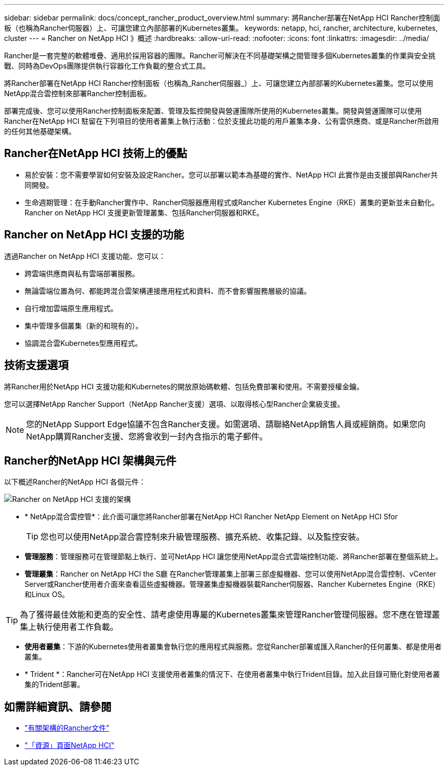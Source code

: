 ---
sidebar: sidebar 
permalink: docs/concept_rancher_product_overview.html 
summary: 將Rancher部署在NetApp HCI Rancher控制面板（也稱為Rancher伺服器）上、可讓您建立內部部署的Kubernetes叢集。 
keywords: netapp, hci, rancher, architecture, kubernetes, cluster 
---
= Rancher on NetApp HCI 》概述
:hardbreaks:
:allow-uri-read: 
:nofooter: 
:icons: font
:linkattrs: 
:imagesdir: ../media/


[role="lead"]
Rancher是一套完整的軟體堆疊、適用於採用容器的團隊。Rancher可解決在不同基礎架構之間管理多個Kubernetes叢集的作業與安全挑戰、同時為DevOps團隊提供執行容器化工作負載的整合式工具。

將Rancher部署在NetApp HCI Rancher控制面板（也稱為_Rancher伺服器_）上、可讓您建立內部部署的Kubernetes叢集。您可以使用NetApp混合雲控制來部署Rancher控制面板。

部署完成後、您可以使用Rancher控制面板來配置、管理及監控開發與營運團隊所使用的Kubernetes叢集。開發與營運團隊可以使用Rancher在NetApp HCI 駐留在下列項目的使用者叢集上執行活動：位於支援此功能的用戶叢集本身、公有雲供應商、或是Rancher所啟用的任何其他基礎架構。



== Rancher在NetApp HCI 技術上的優點

* 易於安裝：您不需要學習如何安裝及設定Rancher。您可以部署以範本為基礎的實作、NetApp HCI 此實作是由支援部與Rancher共同開發。
* 生命週期管理：在手動Rancher實作中、Rancher伺服器應用程式或Rancher Kubernetes Engine（RKE）叢集的更新並未自動化。Rancher on NetApp HCI 支援更新管理叢集、包括Rancher伺服器和RKE。




== Rancher on NetApp HCI 支援的功能

透過Rancher on NetApp HCI 支援功能、您可以：

* 跨雲端供應商與私有雲端部署服務。
* 無論雲端位置為何、都能跨混合雲架構連接應用程式和資料、而不會影響服務層級的協議。
* 自行增加雲端原生應用程式。
* 集中管理多個叢集（新的和現有的）。
* 協調混合雲Kubernetes型應用程式。




== 技術支援選項

將Rancher用於NetApp HCI 支援功能和Kubernetes的開放原始碼軟體、包括免費部署和使用。不需要授權金鑰。

您可以選擇NetApp Rancher Support（NetApp Rancher支援）選項、以取得核心型Rancher企業級支援。


NOTE: 您的NetApp Support Edge協議不包含Rancher支援。如需選項、請聯絡NetApp銷售人員或經銷商。如果您向NetApp購買Rancher支援、您將會收到一封內含指示的電子郵件。



== Rancher的NetApp HCI 架構與元件

以下概述Rancher的NetApp HCI 各個元件：

image::rancher_architecture_diagram1.png[Rancher on NetApp HCI 支援的架構]

* * NetApp混合雲控管*：此介面可讓您將Rancher部署在NetApp HCI Rancher NetApp Element on NetApp HCI Sfor
+

TIP: 您也可以使用NetApp混合雲控制來升級管理服務、擴充系統、收集記錄、以及監控安裝。

* *管理服務*：管理服務可在管理節點上執行、並可NetApp HCI 讓您使用NetApp混合式雲端控制功能、將Rancher部署在整個系統上。
* *管理叢集*：Rancher on NetApp HCI the S廳 在Rancher管理叢集上部署三部虛擬機器、您可以使用NetApp混合雲控制、vCenter Server或Rancher使用者介面來查看這些虛擬機器。管理叢集虛擬機器裝載Rancher伺服器、Rancher Kubernetes Engine（RKE）和Linux OS。



TIP: 為了獲得最佳效能和更高的安全性、請考慮使用專屬的Kubernetes叢集來管理Rancher管理伺服器。您不應在管理叢集上執行使用者工作負載。

* *使用者叢集*：下游的Kubernetes使用者叢集會執行您的應用程式與服務。您從Rancher部署或匯入Rancher的任何叢集、都是使用者叢集。
* * Trident *：Rancher可在NetApp HCI 支援使用者叢集的情況下、在使用者叢集中執行Trident目錄。加入此目錄可簡化對使用者叢集的Trident部署。


[discrete]
== 如需詳細資訊、請參閱

* https://rancher.com/docs/rancher/v2.x/en/overview/architecture/["有關架構的Rancher文件"^]
* https://www.netapp.com/us/documentation/hci.aspx["「資源」頁面NetApp HCI"^]

